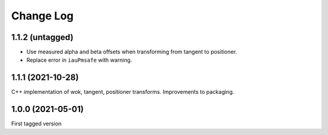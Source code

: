 .. _coordio-changelog:

==========
Change Log
==========


1.1.2 (untagged)
----------------

* Use measured alpha and beta offsets when transforming from tangent to positioner.
* Replace error in ``iauPmsafe`` with warning.


1.1.1 (2021-10-28)
-------------------
C++ implementation of wok, tangent, positioner transforms. Improvements to packaging.


1.0.0  (2021-05-01)
--------------------

First tagged version

